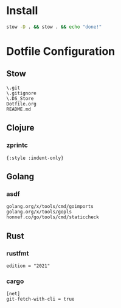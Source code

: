 #+PROPERTY: :mkdirp yes
#+auto_tangle: t

* Install

#+begin_src sh
stow -D . && stow . && echo "done!"
#+end_src

#+RESULTS:



* Dotfile Configuration

** Stow
#+begin_src shell :tangle .stow-local-ignore
  \.git
  \.gitignore
  \.DS_Store
  Dotfile.org
  README.md
#+end_src

** Clojure

*** zprintc

#+begin_src shell :tangle .zprintrc
{:style :indent-only}
#+end_src

** Golang

*** asdf

#+begin_src shell :tangle .default-golang-pkgs
  golang.org/x/tools/cmd/goimports
  golang.org/x/tools/gopls
  honnef.co/go/tools/cmd/staticcheck
#+end_src

** Rust

*** rustfmt

#+begin_src shell :tangle .rustfmt.toml
edition = "2021"
#+end_src

*** cargo

#+begin_src shell :tangle .cargo/config
[net]
git-fetch-with-cli = true
#+end_src

